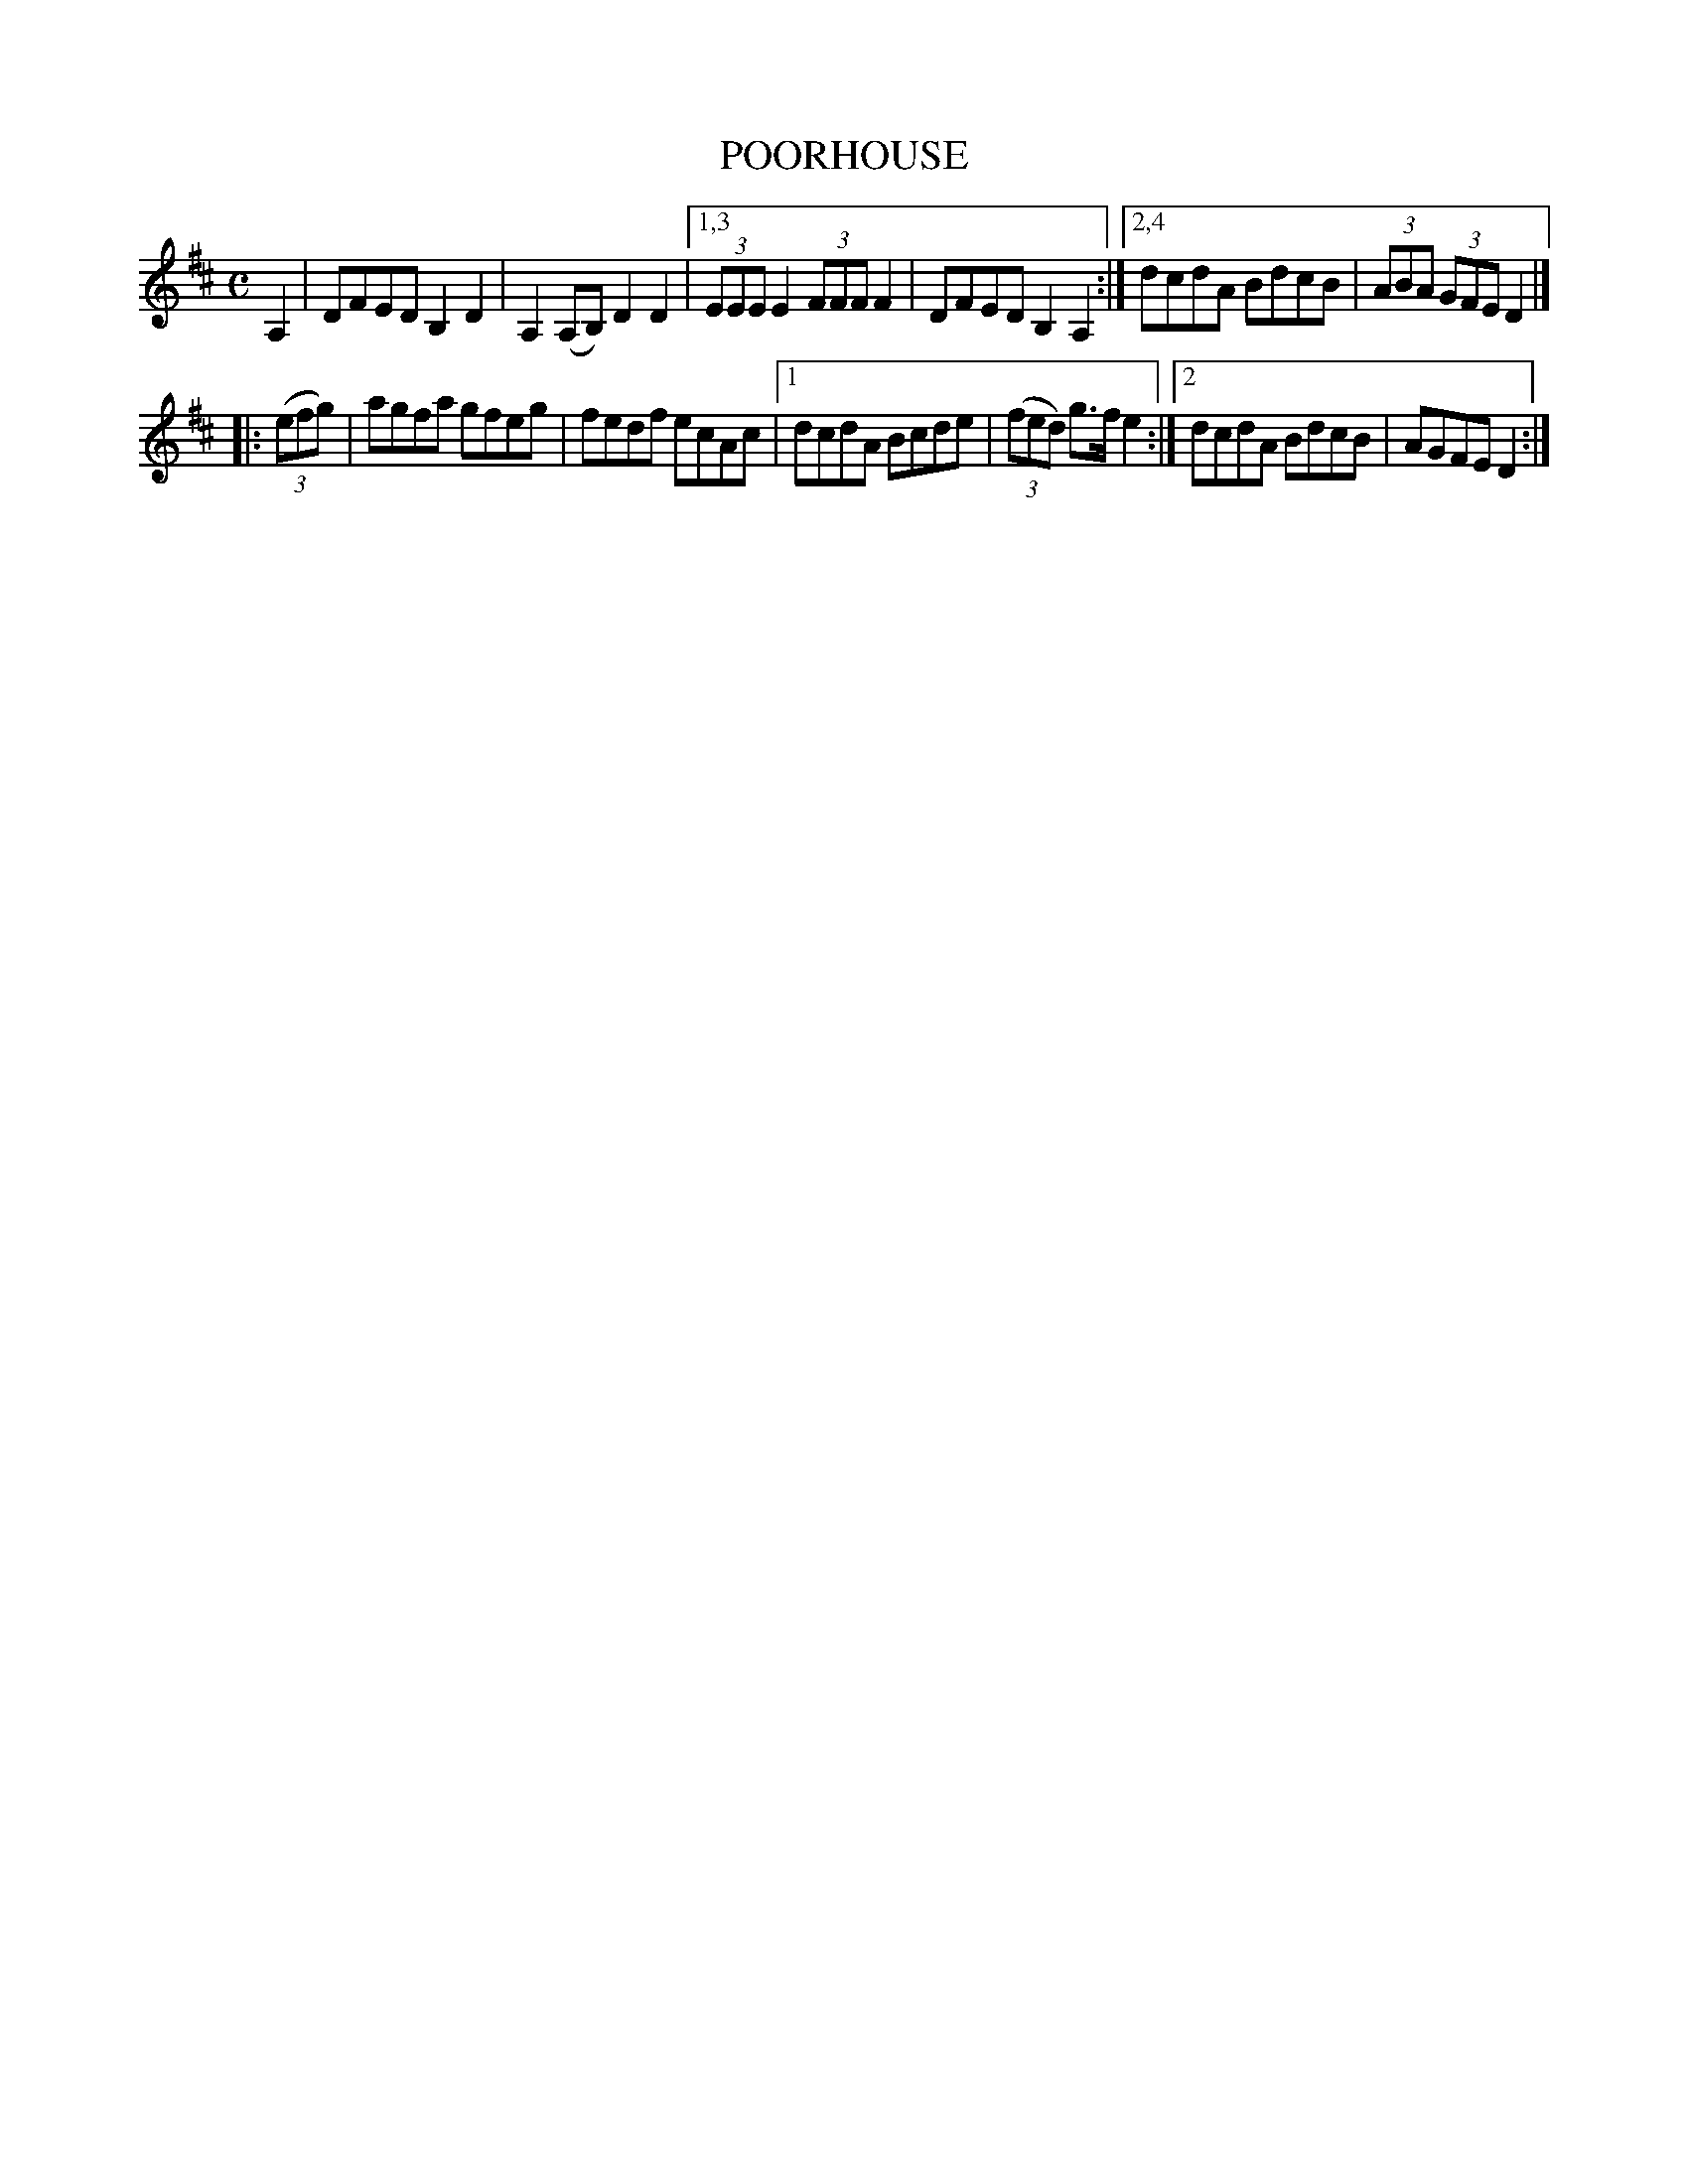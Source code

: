 X: 4286
T: POORHOUSE
%R: reel
N: Variant of "Turkey in the Straw".
N: The "D.C." should perhaps be at the end of the 2nd strain, not the 1st.
N: 2nd strain has initial repeat but no final repeat; fixed.
B: James Kerr "Merry Melodies" v.4 p.30 #286
Z: 2016 John Chambers <jc:trillian.mit.edu>
M: C
L: 1/8
K: D
A,2 |\
     DFED B,2D2 | A,2(A,B,) D2D2 |\
[1,3 (3EEE E2 (3FFF F2 | DFED B,2A,2 :|\
[2,4 dcdA BdcB | (3ABA (3GFE D2 |]
|: (3(efg) |\
   agfa gfeg | fedf ecAc |\
[1 dcdA Bcde | (3(fed) g>fe2 :|\
[2 dcdA BdcB | AGFE D2 :|
